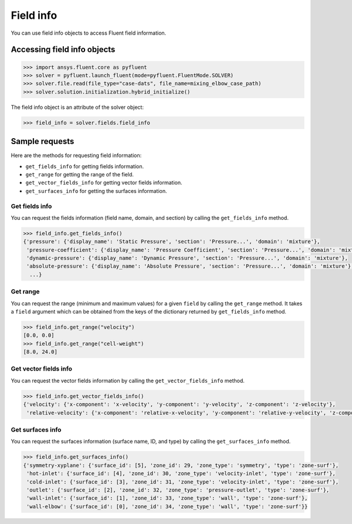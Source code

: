 .. _ref_field_info_guide:

Field info
==========

You can use field info objects to access Fluent field information.

Accessing field info objects
----------------------------

.. code:: python

  >>> import ansys.fluent.core as pyfluent
  >>> solver = pyfluent.launch_fluent(mode=pyfluent.FluentMode.SOLVER)
  >>> solver.file.read(file_type="case-dats", file_name=mixing_elbow_case_path)
  >>> solver.solution.initialization.hybrid_initialize()


The field info object is an attribute of the solver object:

.. code-block:: python

  >>> field_info = solver.fields.field_info

Sample requests
---------------

Here are the methods for requesting field information:

- ``get_fields_info`` for getting fields information.
- ``get_range`` for getting the range of the field.
- ``get_vector_fields_info`` for getting vector fields information.
- ``get_surfaces_info`` for getting the surfaces information.

Get fields info
~~~~~~~~~~~~~~~
You can request the fields information (field name, domain, and section) by
calling the ``get_fields_info`` method.

.. code-block:: python

  >>> field_info.get_fields_info()
  {'pressure': {'display_name': 'Static Pressure', 'section': 'Pressure...', 'domain': 'mixture'},
   'pressure-coefficient': {'display_name': 'Pressure Coefficient', 'section': 'Pressure...', 'domain': 'mixture'},
   'dynamic-pressure': {'display_name': 'Dynamic Pressure', 'section': 'Pressure...', 'domain': 'mixture'},
   'absolute-pressure': {'display_name': 'Absolute Pressure', 'section': 'Pressure...', 'domain': 'mixture'},
    ...}

Get range
~~~~~~~~~
You can request the range (minimum and maximum values) for a given ``field`` by
calling the ``get_range`` method. It takes a ``field`` argument which can be obtained
from the keys of the dictionary returned by ``get_fields_info`` method.

.. code-block:: python

  >>> field_info.get_range("velocity")
  [0.0, 0.0]
  >>> field_info.get_range("cell-weight")
  [8.0, 24.0]

Get vector fields info
~~~~~~~~~~~~~~~~~~~~~~
You can request the vector fields information by calling the
``get_vector_fields_info`` method.

.. code-block:: python

  >>> field_info.get_vector_fields_info()
  {'velocity': {'x-component': 'x-velocity', 'y-component': 'y-velocity', 'z-component': 'z-velocity'},
   'relative-velocity': {'x-component': 'relative-x-velocity', 'y-component': 'relative-y-velocity', 'z-component': 'relative-z-velocity'}}

Get surfaces info
~~~~~~~~~~~~~~~~~
You can request the surfaces information (surface name, ID, and type) by
calling the ``get_surfaces_info`` method.

.. code-block:: python

  >>> field_info.get_surfaces_info()
  {'symmetry-xyplane': {'surface_id': [5], 'zone_id': 29, 'zone_type': 'symmetry', 'type': 'zone-surf'},
   'hot-inlet': {'surface_id': [4], 'zone_id': 30, 'zone_type': 'velocity-inlet', 'type': 'zone-surf'},
   'cold-inlet': {'surface_id': [3], 'zone_id': 31, 'zone_type': 'velocity-inlet', 'type': 'zone-surf'},
   'outlet': {'surface_id': [2], 'zone_id': 32, 'zone_type': 'pressure-outlet', 'type': 'zone-surf'},
   'wall-inlet': {'surface_id': [1], 'zone_id': 33, 'zone_type': 'wall', 'type': 'zone-surf'},
   'wall-elbow': {'surface_id': [0], 'zone_id': 34, 'zone_type': 'wall', 'type': 'zone-surf'}}


